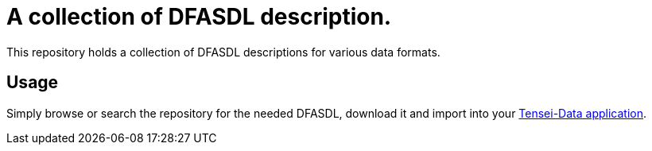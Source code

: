 = A collection of DFASDL description. =

This repository holds a collection of DFASDL descriptions for various data
formats.

== Usage ==

Simply browse or search the repository for the needed DFASDL, download it and 
import into your link:http://www.tensei-data.com[Tensei-Data application].
